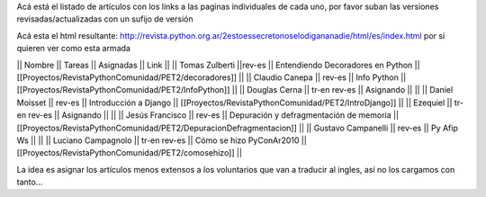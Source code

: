Acá está el listado de artículos con los links a las paginas individuales de cada uno, por favor suban las versiones revisadas/actualizadas con un sufijo de versión

Acá esta el html resultante: http://revista.python.org.ar/2estoessecretonoselodigananadie/html/es/index.html por si quieren ver como esta armada

|| Nombre || Tareas || Asignadas || Link ||
|| Tomas Zulberti ||rev-es || Entendiendo Decoradores en Python || [[Proyectos/RevistaPythonComunidad/PET2/decoradores]] ||
|| Claudio Canepa || rev-es || Info Python || [[Proyectos/RevistaPythonComunidad/PET2/InfoPython]] ||
|| Douglas Cerna || tr-en rev-es || Asignando || ||
|| Daniel Moisset || rev-es || Introducción a Django || [[Proyectos/RevistaPythonComunidad/PET2/IntroDjango]] ||
|| Ezequiel || tr-en rev-es || Asignando || ||
|| Jesús Francisco || rev-es || Depuración y defragmentación de memoria || [[Proyectos/RevistaPythonComunidad/PET2/DepuracionDefragmentacion]] ||
|| Gustavo Campanelli || rev-es || Py Afip Ws || ||
|| Luciano Campagnolo || tr-en rev-es || Cómo se hizo PyConAr2010 || [[Proyectos/RevistaPythonComunidad/PET2/comosehizo]] ||

La idea es asignar los artículos menos extensos a los voluntarios que van a traducir al ingles, así no los cargamos con tanto...
